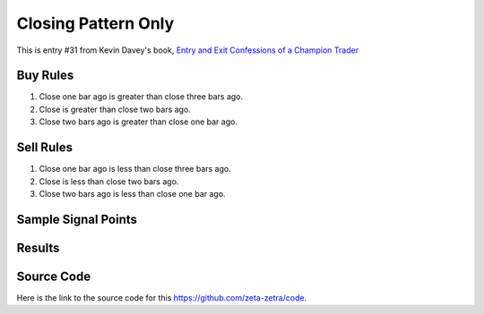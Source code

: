 Closing Pattern Only
====================

This is entry #31 from Kevin 
Davey's book, `Entry and Exit Confessions of a Champion Trader <https://www.amazon.com/Entry-Exit-Confessions-Champion-Trader/dp/1095328557>`_


Buy Rules
---------

1. Close one bar ago is greater than close three bars ago.

2. Close is greater than close two bars ago.

3. Close two bars ago is greater than close one bar ago.



Sell Rules 
----------

1. Close one bar ago is less than close three bars ago.

2. Close is less than close two bars ago.

3. Close two bars ago is less than close one bar ago.


Sample Signal Points
--------------------

.. image:: /_static/images/closing-pattern-only.png
  :target: /_static/images/closing-pattern-only.png
  :width: 1080
  :alt: Closing Pattern Only Signal Points



Results 
-------

.. image:: /_static/results/closing-pattern-only.png
   :target: /_static/results/closing-pattern-only.png
   :width: 1080
   :height: 500
   :alt: Closing Pattern Only Results


Source Code 
-----------

Here is the link to the source code for this https://github.com/zeta-zetra/code.